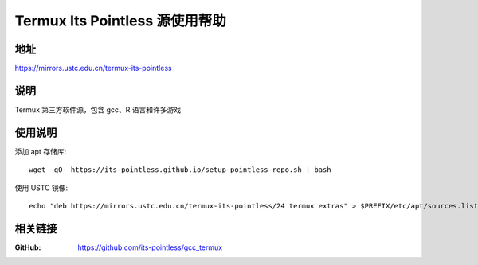 ================================
Termux Its Pointless 源使用帮助
================================

地址
====

https://mirrors.ustc.edu.cn/termux-its-pointless

说明
====

Termux 第三方软件源，包含 gcc、R 语言和许多游戏

使用说明
========

添加 apt 存储库::

  wget -qO- https://its-pointless.github.io/setup-pointless-repo.sh | bash

使用 USTC 镜像::

  echo "deb https://mirrors.ustc.edu.cn/termux-its-pointless/24 termux extras" > $PREFIX/etc/apt/sources.list.d/pointless.list

相关链接
========

:GitHub: https://github.com/its-pointless/gcc_termux

